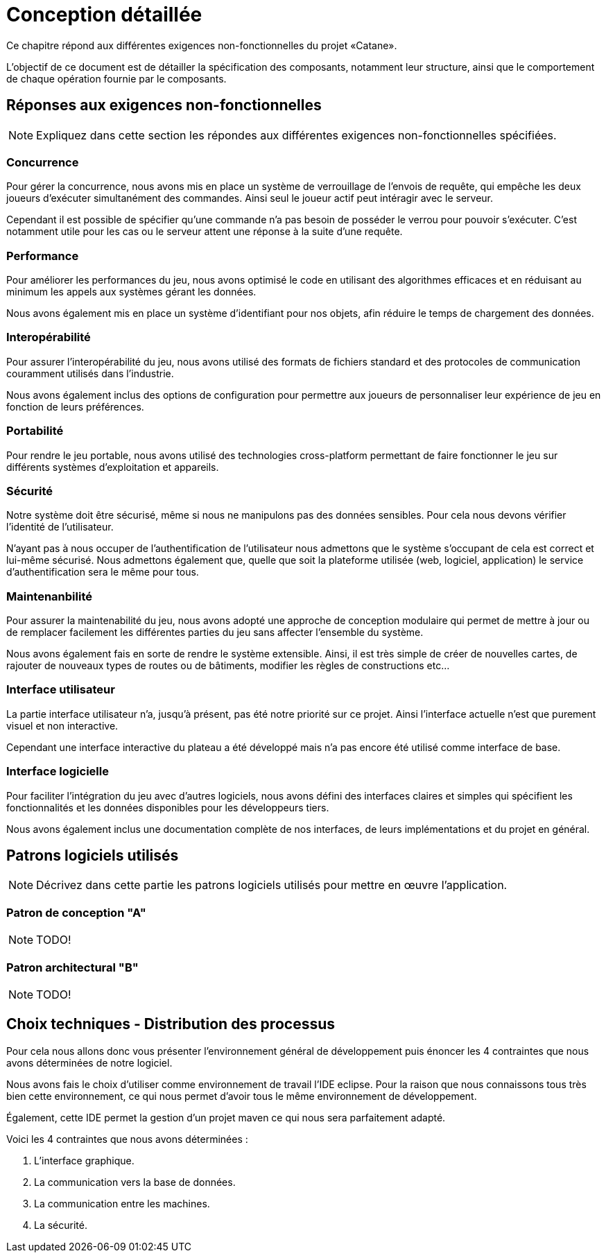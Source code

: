 = Conception détaillée

Ce chapitre répond aux différentes exigences non-fonctionnelles du projet «Catane».

L’objectif de ce document est de détailler la spécification des composants, notamment leur structure, ainsi que le comportement de chaque opération fournie par le composants.


== Réponses aux exigences non-fonctionnelles

[NOTE]
====
Expliquez dans cette section les répondes aux différentes exigences non-fonctionnelles spécifiées.
====

=== Concurrence

Pour gérer la concurrence, nous avons mis en place un système de verrouillage de l'envois de requête, qui empêche les deux joueurs d'exécuter simultanément des commandes. Ainsi seul le joueur actif peut intéragir avec le serveur.

Cependant il est possible de spécifier qu'une commande n'a pas besoin de posséder le verrou pour pouvoir s'exécuter. C'est notamment utile pour les cas ou le serveur attent une réponse à la suite d'une requête.

=== Performance

Pour améliorer les performances du jeu, nous avons optimisé le code en utilisant des algorithmes efficaces et en réduisant au minimum les appels aux systèmes gérant les données. 

Nous avons également mis en place un système d'identifiant pour nos objets, afin réduire le temps de chargement des données.

=== Interopérabilité

Pour assurer l'interopérabilité du jeu, nous avons utilisé des formats de fichiers standard et des protocoles de communication couramment utilisés dans l'industrie. 

Nous avons également inclus des options de configuration pour permettre aux joueurs de personnaliser leur expérience de jeu en fonction de leurs préférences.


=== Portabilité

Pour rendre le jeu portable, nous avons utilisé des technologies cross-platform permettant de faire fonctionner le jeu sur différents systèmes d'exploitation et appareils.

=== Sécurité

Notre système doit être sécurisé, même si nous ne manipulons pas des données sensibles. Pour cela nous devons vérifier l'identité de l'utilisateur.

N'ayant pas à nous occuper de l'authentification de l'utilisateur nous admettons que le système s'occupant de cela est correct et lui-même sécurisé. Nous admettons également que, quelle que soit la plateforme utilisée (web, logiciel, application) le service d'authentification sera le même pour tous.

=== Maintenanbilité

Pour assurer la maintenabilité du jeu, nous avons adopté une approche de conception modulaire qui permet de mettre à jour ou de remplacer facilement les différentes parties du jeu sans affecter l'ensemble du système. 

Nous avons également fais en sorte de rendre le système extensible. Ainsi, il est  très simple de créer de nouvelles cartes, de rajouter de nouveaux types de routes ou de bâtiments, modifier les règles de constructions etc...

=== Interface utilisateur

La partie interface utilisateur n'a, jusqu'à présent, pas été notre priorité sur ce projet. Ainsi l'interface actuelle n'est que purement visuel et non interactive.

Cependant une interface interactive du plateau a été développé mais n'a pas encore été utilisé comme interface de base.

=== Interface logicielle

Pour faciliter l'intégration du jeu avec d'autres logiciels, nous avons défini des interfaces claires et simples qui spécifient les fonctionnalités et les données disponibles pour les développeurs tiers. 

Nous avons également inclus une documentation complète de nos interfaces, de leurs implémentations et du projet en général.

== Patrons logiciels utilisés

NOTE: Décrivez dans cette partie les patrons logiciels utilisés pour mettre en œuvre l'application.


=== Patron de conception "A"

NOTE: TODO!

=== Patron architectural "B"

NOTE: TODO!

== Choix techniques - Distribution des processus

Pour cela nous allons donc vous présenter l'environnement général de développement puis énoncer les 4 contraintes que nous avons déterminées de notre logiciel.

Nous avons fais le choix d'utiliser comme environnement de travail l'IDE eclipse.
Pour la raison que nous connaissons tous très bien cette environnement, ce qui nous permet d'avoir tous le même environnement de développement.

Également, cette IDE permet la gestion d'un projet maven ce qui nous sera parfaitement adapté.

Voici les 4 contraintes que nous avons déterminées :

. L'interface graphique.
. La communication vers la base de données.
. La communication entre les machines.
. La sécurité.
